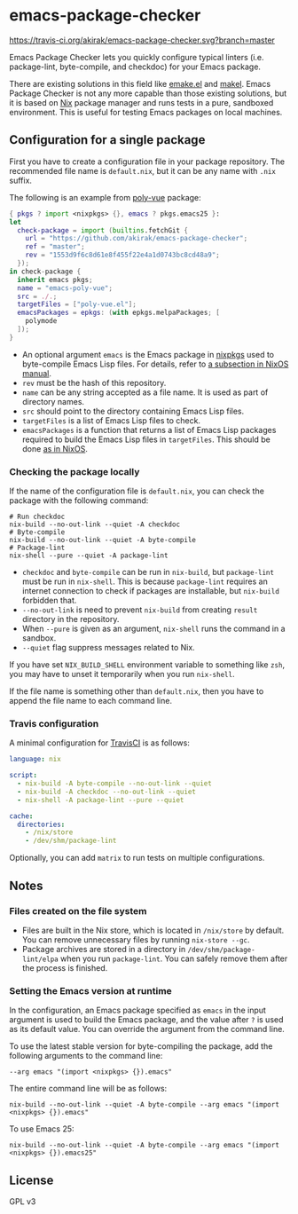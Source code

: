 * emacs-package-checker
[[https://travis-ci.org/akirak/emacs-package-checker][https://travis-ci.org/akirak/emacs-package-checker.svg?branch=master]]

Emacs Package Checker lets you quickly configure typical linters (i.e. package-lint, byte-compile, and checkdoc) for your Emacs package.

There are existing solutions in this field like [[https://github.com/vermiculus/emake.el][emake.el]] and [[https://gitlab.petton.fr/DamienCassou/makel][makel]]. 
Emacs Package Checker is not any more capable than those existing solutions, but it is based on [[https://nixos.org/nix/][Nix]] package manager and runs tests in a pure, sandboxed environment.
This is useful for testing Emacs packages on local machines.
** Configuration for a single package
First you have to create a configuration file in your package repository.
The recommended file name is =default.nix=, but it can be any name with =.nix= suffix.

The following is an example from [[https://github.com/akirak/poly-vue][poly-vue]] package:

#+begin_src nix
  { pkgs ? import <nixpkgs> {}, emacs ? pkgs.emacs25 }:
  let
    check-package = import (builtins.fetchGit {
      url = "https://github.com/akirak/emacs-package-checker";
      ref = "master";
      rev = "1553d9f6c8d61e8f455f22e4a1d0743bc8cd48a9";
    });
  in check-package {
    inherit emacs pkgs;
    name = "emacs-poly-vue";
    src = ./.;
    targetFiles = ["poly-vue.el"];
    emacsPackages = epkgs: (with epkgs.melpaPackages; [
      polymode
    ]);
  }
#+end_src

- An optional argument =emacs= is the Emacs package in [[https://github.com/NixOS/nixpkgs/][nixpkgs]] used to byte-compile Emacs Lisp files. For details, refer to [[https://nixos.org/nixos/manual/index.html#module-services-emacs-releases][a subsection in NixOS manual]].
- =rev= must be the hash of this repository.
- =name= can be any string accepted as a file name. It is used as part of directory names.
- =src= should point to the directory containing Emacs Lisp files.
- =targetFiles= is a list of Emacs Lisp files to check.
- =emacsPackages= is a function that returns a list of Emacs Lisp packages required to build the Emacs Lisp files in =targetFiles=.
  This should be done [[https://nixos.org/nixos/manual/index.html#module-services-emacs-adding-packages][as in NixOS]].
*** Checking the package locally
If the name of the configuration file is =default.nix=, you can check the package with the following command:

#+begin_src shell
# Run checkdoc
nix-build --no-out-link --quiet -A checkdoc
# Byte-compile
nix-build --no-out-link --quiet -A byte-compile
# Package-lint
nix-shell --pure --quiet -A package-lint
#+end_src

- =checkdoc= and =byte-compile= can be run in =nix-build=, but =package-lint= must be run in =nix-shell=. This is because 
  =package-lint= requires an internet connection to check if packages are installable, but =nix-build= forbidden that.
- =--no-out-link= is need to prevent =nix-build= from creating =result= directory in the repository.
- When =--pure= is given as an argument, =nix-shell= runs the command in a sandbox.
- =--quiet= flag suppress messages related to Nix.

If you have set =NIX_BUILD_SHELL= environment variable to something like =zsh=, you may have to unset it temporarily when you run =nix-shell=.

If the file name is something other than =default.nix=, then you have to append the file name to each command line.
*** Travis configuration
A minimal configuration for [[https://travis-ci.org/][TravisCI]] is as follows:

#+begin_src yaml
  language: nix

  script:
    - nix-build -A byte-compile --no-out-link --quiet
    - nix-build -A checkdoc --no-out-link --quiet
    - nix-shell -A package-lint --pure --quiet

  cache:
    directories:
      - /nix/store
      - /dev/shm/package-lint
#+end_src

Optionally, you can add =matrix= to run tests on multiple configurations.
** Notes
*** Files created on the file system
- Files are built in the Nix store, which is located in =/nix/store= by default. You can remove unnecessary files by running =nix-store --gc=.
- Package archives are stored in a directory in =/dev/shm/package-lint/elpa= when you run =package-lint=. You can safely remove them after the process is finished.
*** Setting the Emacs version at runtime
In the configuration, an Emacs package specified as =emacs= in the input argument is used to build the Emacs package, and the value after =?= is used as its default value.
You can override the argument from the command line.

To use the latest stable version for byte-compiling the package, add the following arguments to the command line:

#+begin_src shell
--arg emacs "(import <nixpkgs> {}).emacs"
#+end_src

The entire command line will be as follows:

#+begin_src shell
nix-build --no-out-link --quiet -A byte-compile --arg emacs "(import <nixpkgs> {}).emacs"
#+end_src

To use Emacs 25:

#+begin_src shell
nix-build --no-out-link --quiet -A byte-compile --arg emacs "(import <nixpkgs> {}).emacs25"
#+end_src
** License
GPL v3
